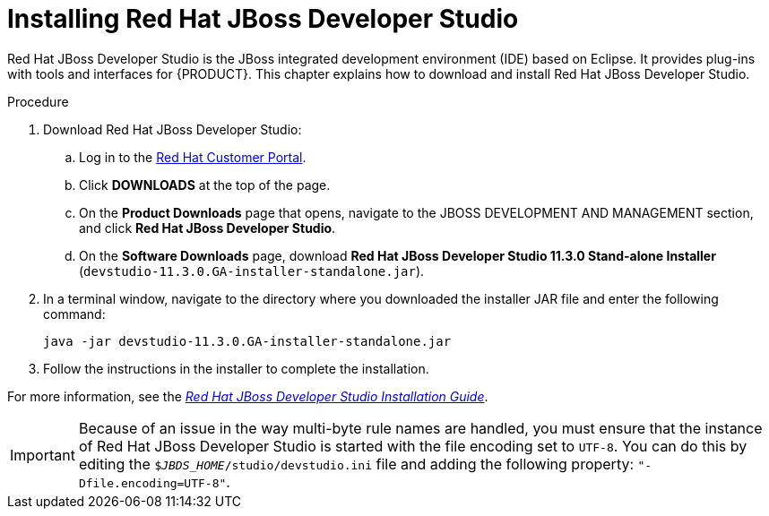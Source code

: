 [id='dev-studio-install-proc']
= Installing Red Hat JBoss Developer Studio

Red Hat JBoss Developer Studio is the JBoss integrated development environment (IDE) based on Eclipse. It provides plug-ins with tools and interfaces for {PRODUCT}. This chapter explains how to download and install Red Hat JBoss Developer Studio.

.Procedure
. Download Red Hat JBoss Developer Studio:
.. Log in to the https://access.redhat.com[Red Hat Customer Portal].
.. Click *DOWNLOADS* at the top of the page.
.. On the *Product Downloads* page that opens, navigate to the JBOSS DEVELOPMENT AND MANAGEMENT section, and click *Red Hat JBoss Developer Studio*.
.. On the *Software Downloads* page, download *Red Hat JBoss Developer Studio 11.3.0 Stand-alone Installer* (`devstudio-11.3.0.GA-installer-standalone.jar`).
. In a terminal window, navigate to the directory where you downloaded the installer JAR file and enter the following command:
+
[source]
----
java -jar devstudio-11.3.0.GA-installer-standalone.jar
----
. Follow the instructions in the installer to complete the installation.

For more information, see the https://access.redhat.com/documentation/en-us/red_hat_jboss_developer_studio/11.3/html-single/installation_guide[_Red Hat JBoss Developer Studio Installation Guide_].

[IMPORTANT]
==== 
Because of an issue in the way multi-byte rule names are handled, you must ensure that the instance of Red Hat JBoss Developer Studio is started with the file encoding set to `UTF-8`. You can do this by editing the `$_JBDS_HOME_/studio/devstudio.ini` file and adding the following property: `"-Dfile.encoding=UTF-8"`.
====

